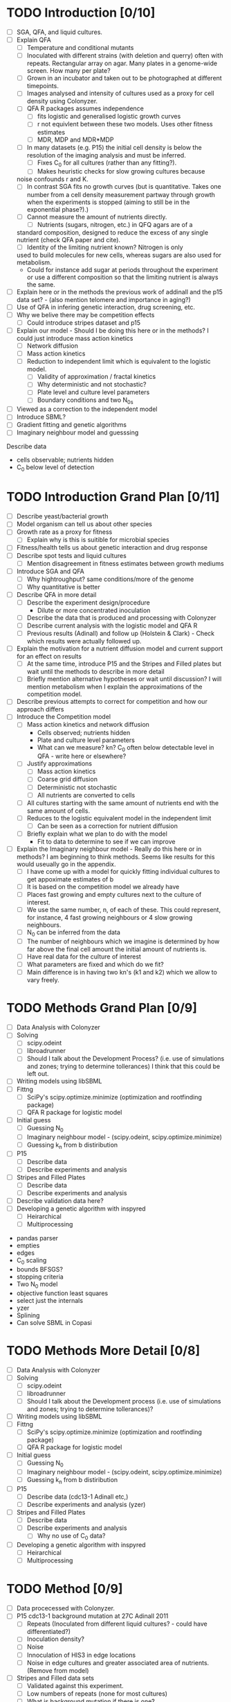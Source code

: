 * TODO Introduction [0/10]
  - [ ] SGA, QFA, and liquid cultures.
  - [ ] Explain QFA
    - [ ] Temperature and conditional mutants
    - [ ] Inoculated with different strains (with deletion and querry)
      often with repeats. Rectangular array on agar. Many plates in a
      genome-wide screen. How many per plate?
    - [ ] Grown in an incubator and taken out to be photographed at
      different timepoints.
    - [ ] Images analysed and intensity of cultures used as a proxy for
      cell density using Colonyzer.
    - [ ] QFA R packages assumes independence
      - [ ] fits logistic and generalised logistic growth curves
      - [ ] r not equivlent between these two models. Uses other fitness estimates
      - [ ] MDR, MDP and MDR*MDP
    - [ ] In many datasets (e.g. P15) the initial cell density is below the
      resolution of the imaging analysis and must be inferred.
      - [ ] Fixes C_0 for all cultures (rather than any fitting?).
      - [ ] Makes heuristic checks for slow growing cultures because
	noise confounds r and K.
    - [ ] In contrast SGA fits no growth curves (but is
      quantitative. Takes one number from a cell density measurement
      partway through growth when the experiments is stopped (aiming to
      still be in the exponential phase?).)
    - [ ] Cannot measure the amount of nutrients directly.
      - [ ] Nutrients (sugars, nitrogen, etc.) in QFQ agars are of a
	standard composition, designed to reduce the excess of any single
	nutrient (check QFA paper and cite).
      - [ ] Identity of the limiting nutrient known? Nitrogen is only
	used to build molecules for new cells, whereas sugars are also
	used for metabolism.
	- Could for instance add sugar at periods throughout the
          experiment or use a different composition so that the limiting
          nutrient is always the same.
  - [ ] Explain here or in the methods the previous work of addinall
    and the p15 data set? - (also mention telomere and importance in
    aging?)
  - [ ] Use of QFA in infering genetic interaction, drug screening, etc.
  - [ ] Why we belive there may be competition effects
    - [ ] Could introduce stripes dataset and p15
  - [ ] Explain our model - Should I be doing this here or in the
    methods? I could just introduce mass action kinetics
    - [ ] Network diffusion
    - [ ] Mass action kinetics
    - [ ] Reduction to independent limit which is equivalent to the
      logistic model.
      - [ ] Validity of approximation / fractal kinetics
      - [ ] Why deterministic and not stochastic?
      - [ ] Plate level and culture level parameters
      - [ ] Boundary conditions and two N_0s
  - [ ] Viewed as a correction to the independent model
  - [ ] Introduce SBML?
  - [ ] Gradient fitting and genetic algorithms
  - [ ] Imaginary neighbour model and guesssing

# I think it might be best to get all of the figures I want for the
# results FIRST and then just explain how I got them here.


Describe data
- cells observable; nutrients hidden
- C_0 below level of detection

* TODO Introduction Grand Plan [0/11]
  - [ ] Describe yeast/bacterial growth
  - [ ] Model organism can tell us about other species
  - [ ] Growth rate as a proxy for fitness
    - [ ] Explain why is this is suitible for microbial species
  - [ ] Fitness/health tells us about genetic interaction and drug
    response
  - [ ] Describe spot tests and liquid cultures
    - [ ] Mention disagreement in fitness estimates between growth mediums
  - [ ] Introduce SGA and QFA
    - [ ] Why hightroughput? same conditions/more of the genome
    - [ ] Why quantitative is better
  - [ ] Describe QFA in more detail
    - [ ] Describe the experiment design/procedure
      - Dilute or more concentrated inoculation
    - [ ] Describe the data that is produced and processing with Colonyzer
    - [ ] Describe current analysis with the logistic model and QFA R
    - [ ] Previous results (Adinall) and follow up (Holstein &
      Clark) - Check which results were actually followed up.
  - [ ] Explain the motivation for a nutrient diffusion model and
    current support for an effect on results
    - [ ] At the same time, introduce P15 and the Stripes and Filled
      plates but wait until the methods to describe in more detail
    - [ ] Briefly mention alternative hypotheses or wait until
      discussion? I will mention metabolism when I explain the
      approximations of the competition model.
  - [ ] Describe previous attempts to correct for competition and how
    our approach differs
  - [ ] Introduce the Competition model
    - [ ] Mass action kinetics and network diffusion
      - Cells observed; nutrients hidden
      - Plate and culture level parameters
      - What can we measure? kn? C_0 often below detectable level in
        QFA - write here or elsewhere?
    - [ ] Justify approximations
      - [ ] Mass action kinetics
      - [ ] Coarse grid diffusion
      - [ ] Deterministic not stochastic
      - [ ] All nutrients are converted to cells
	- [ ] All cultures starting with the same amount of nutrients
          end with the same amount of cells.
    - [ ] Reduces to the logistic equivalent model in the independent limit
      - [ ] Can be seen as a correction for nutrient diffusion
    - [ ] Briefly explain what we plan to do with the model
      - Fit to data to determine to see if we can improve
  - [ ] Explain the Imaginary neighbour model - Really do this here or
    in methods? I am beginning to think methods. Seems like results
    for this would useually go in the appendix.
    - [ ] I have come up with a model for quickly fitting individual
      cultures to get appoximate estimates of b
    - [ ] It is based on the competition model we already have
    - [ ] Places fast growing and empty cultures next to the culture of interest.
    - [ ] We use the same number, n, of each of these. This could
      represent, for instance, 4 fast growing neighbours or 4 slow
      growing neighbours.
    - [ ] N_0 can be inferred from the data
    - [ ] The number of neighbours which we imagine is determined by
      how far above the final cell amount the initial amount of
      nutrients is.
    - [ ] Have real data for the culture of interest
    - [ ] What parameters are fixed and which do we fit?
    - [ ] Main difference is in having two kn's (k1 and k2) which we
      allow to vary freely.
#  - [ ] Validation data from spot tests - Explain here, in the methods or in the results?


* TODO Methods Grand Plan [0/9]
  - [ ] Data Analysis with Colonyzer
  - [ ] Solving
    - [ ] scipy.odeint
    - [ ] libroadrunner
    - [ ] Should I talk about the Development Process? (i.e. use of
      simulations and zones; trying to determine tollerances) I think
      that this could be left out.
  - [ ] Writing models using libSBML
  - [ ] Fittng
    - [ ] SciPy's scipy.optimize.minimize (optimization and rootfinding package)
    - [ ] QFA R package for logistic model
  - [ ] Initial guess
    - [ ] Guessing N_0
    - [ ] Imaginary neighbour model - (scipy.odeint, scipy.optimize.minimize)
    - [ ] Guessing k_n from b distiribution
  - [ ] P15
    - [ ] Describe data
    - [ ] Describe experiments and analysis
  - [ ] Stripes and Filled Plates
    - [ ] Describe data
    - [ ] Describe experiments and analysis
  - [ ] Describe validation data here?
  - [ ] Developing a genetic algorithm with inspyred
    - [ ] Heirarchical
    - [ ] Multiprocessing


- pandas parser
- empties
- edges
- C_0 scaling
- bounds BFSGS?
- stopping criteria
- Two N_0 model
- objective function least squares
- select just the internals
- yzer
- Splining
- Can solve SBML in Copasi


* TODO Methods More Detail [0/8]
  - [ ] Data Analysis with Colonyzer
  - [ ] Solving
    - [ ] scipy.odeint
    - [ ] libroadrunner
    - [ ] Should I talk about the Development process (i.e. use of simulations and zones; trying to determine tollerances)?
  - [ ] Writing models using libSBML
  - [ ] Fittng
    - [ ] SciPy's scipy.optimize.minimize (optimization and rootfinding package)
    - [ ] QFA R package for logistic model
  - [ ] Initial guess
    - [ ] Guessing N_0
    - [ ] Imaginary neighbour model - (scipy.odeint, scipy.optimize.minimize)
    - [ ] Guessing k_n from b distiribution
  - [ ] P15
    - [ ] Describe data (cdc13-1 Adinall etc,)
    - [ ] Describe experiments and analysis (yzer)
  - [ ] Stripes and Filled Plates
    - [ ] Describe data
    - [ ] Describe experiments and analysis
      - [ ] Why no use of C_0 data?
  - [ ] Developing a genetic algorithm with inspyred
    - [ ] Heirarchical
    - [ ] Multiprocessing






* TODO Method [0/9]
  - [ ] Data procecessed with Colonyzer.
  - [ ] P15 cdc13-1 background mutation at 27C Adinall 2011
    - [ ] Repeats (Inoculated from different liquid cultures? - could
      have differentiated?)
    - [ ] Inoculation density?
    - [ ] Noise
    - [ ] Innoculation of HIS3 in edge locations
    - [ ] Noise in edge cultures and greater associated area of
      nutrients. (Remove from model)
  - [ ] Stripes and Filled data sets
    - [ ] Validated against this experiment.
    - [ ] Low numbers of repeats (none for most cultures)
    - [ ] What is background mutation if there is one?
    - [ ]
    - [ ] Different strains innoculated in columns with gaps left in one plate
    - [ ] Gaps filled with other strains on a separate plate (How do these differ?)
    - [ ] Identical strains on both plates inoculated from the same
      liquid cultures.
  - [ ] Simulation and Fitting with a Gradient method.
    - [ ] odeint and least squares
    - [ ] scipy.optimize.minimize
    - [ ] Fit C_0, N_0, and kn (plate level) and b (culture level) collectively
    - [ ] Scaling of C_0
  - [ ] Logistic equivalent model
  - [ ] Speeding up the solver
    - [ ] 5x speed up by vectorizing operations using numpy. Still too slow.
    - [ ] Wrote models in SBML using libSBML solved with
      libroadrunner. Could also solve and fit in Copasi.
    - [ ] Species, parameters, and reaction equations are
      automatically generated for any dimension plate.
    - [ ] Flexibility to change the model defining a new reaction or
      rate equations including new species. Permits reactions within a
      cell or diffusion between horizontal and horizontal and vertical
      neighbours (could technically be reactions other than
      diffusion).
    - [ ] Explain how a model is defined and
    - [ ] dealing with boundaries
      - [ ] P15 data has the same strain around the whole edge. Have
        access to a greater area of nutrinients becasue there is a
        zone around the edge of the agar where no cultures are
        inoculated. This differs for each side depending on how
        centrally the cultures have been inoculated onto the plate. An
        again greater are of the agar belongs to corners cultures. We
        treat all edge cultures the same and use a second N_0 in the
        model. We will discard edge cultures from our final results but aim to increase the accuracy of estimates of inner cultures b
      - [ ] More nutrients, same starting concentration, same reaction area/volume
      - [ ] Could have
  - [ ] Python implementation
    - [ ] "empties" to remove empty c_meas from the objective
      function. Not simpy enough to set b to zero as would bias C_0
      estimates.
  - [ ] Splining using python for data wihth manyu timepoints
  - [ ] Genetic algorithm
    - [ ] hierarchical
    - [ ] insypred
    - [ ] multiprocessing


# Cite matplotlib in methods?

How do I go about acknowledge people involved in the work?
* TODO Acknowlegements
  - [ ] Conor - Coming up with the model and idea for the project. Collaborated throughout.
    - Should I reference some of your blog posts?
  - [ ] Paolo - Suggested to use roadrunner for instance
  - [ ] Helena - I wish to talk about her project to discuss issues
    with C_0
  - [ ] Addinall - P15
  - [ ] Who? - Stripes and Filled
  - [ ] David - Validation spot test data
